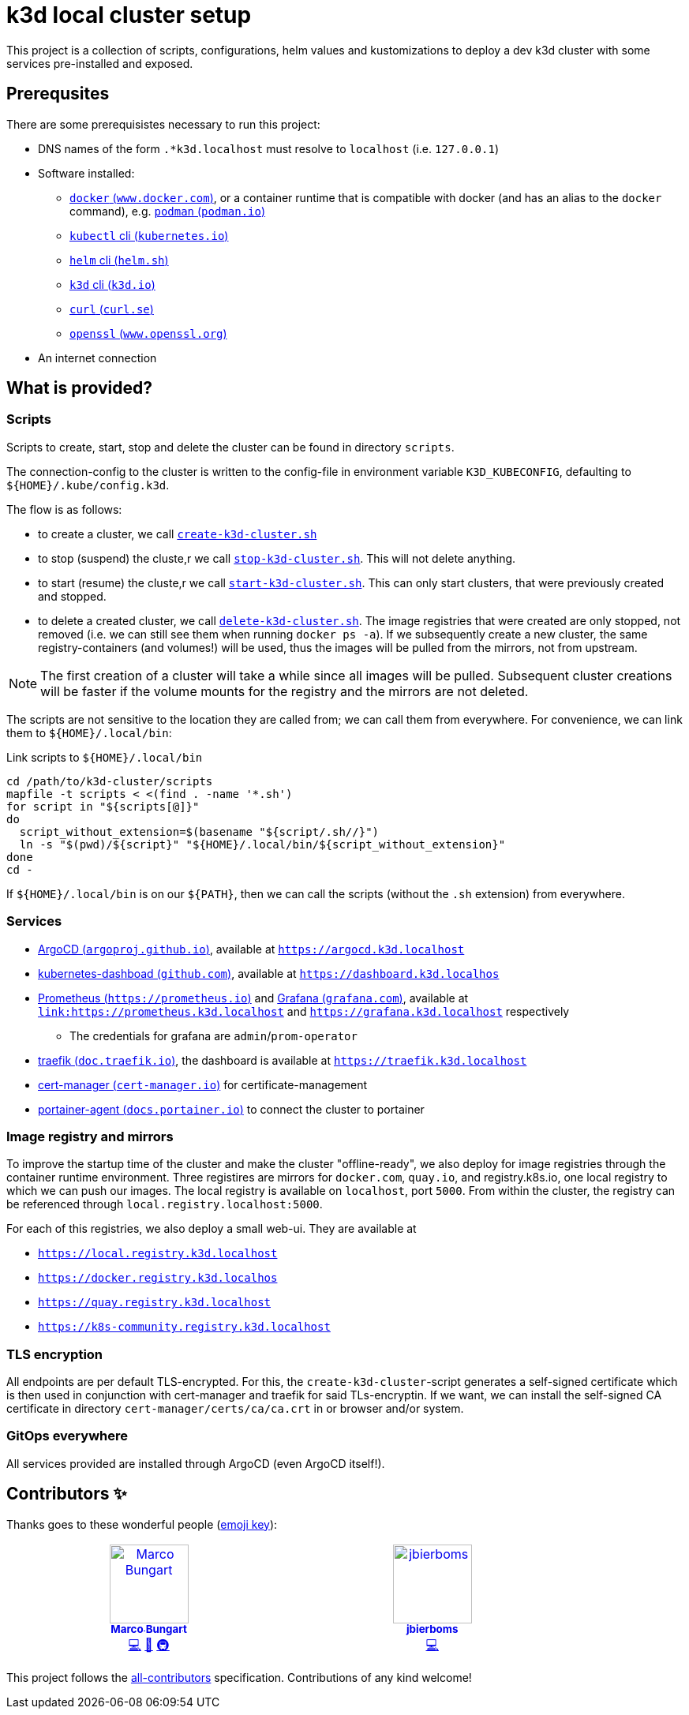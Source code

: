 = k3d local cluster setup

This project is a collection of scripts, configurations, helm values and kustomizations to deploy a dev k3d cluster with some services pre-installed and exposed.

== Prerequsites
There are some prerequisistes necessary to run this project:

* DNS names of the form `.*k3d.localhost` must resolve to `localhost` (i.e. `127.0.0.1`)
* Software installed:
** link:https://www.docker.com/[`docker` (`www.docker.com`)], or a container runtime that is compatible with docker (and has an alias to the `docker` command), e.g. link:https://podman.io/[`podman` (`podman.io`)]
** link:https://kubernetes.io/docs/reference/kubectl/[`kubectl` cli (`kubernetes.io`)]
** link:https://helm.sh/[`helm` cli (`helm.sh`)]
** link:https://k3d.io/[`k3d` cli (`k3d.io`)]
** link:https://curl.se/[`curl` (`curl.se`)]
** link:https://www.openssl.org/[`openssl` (`www.openssl.org`)]
* An internet connection

== What is provided?

=== Scripts
Scripts to create, start, stop and delete the cluster can be found in directory `scripts`.

The connection-config to the cluster is written to the config-file in environment variable `K3D_KUBECONFIG`, defaulting to `${HOME}/.kube/config.k3d`.

The flow is as follows:

* to create a cluster, we call link:scripts/create-k3d-cluster.sh[`create-k3d-cluster.sh`]
* to stop (suspend) the cluste,r we call link:scripts/stop-k3d-cluster.sh[`stop-k3d-cluster.sh`]. This will not delete anything.
* to start (resume) the cluste,r we call link:scripts/start-k3d-cluster.sh[`start-k3d-cluster.sh`]. This can only start clusters, that were previously created and stopped.
* to delete a created cluster, we call link:scripts/delete-k3d-cluster.sh[`delete-k3d-cluster.sh`]. The image registries that were created are only stopped, not removed (i.e. we can still see them when running `docker ps -a`). If we subsequently create a new cluster, the same registry-containers (and volumes!) will be used, thus the images will be pulled from the mirrors, not from upstream.

[NOTE]
====
The first creation of a cluster will take a while since all images will be pulled. Subsequent cluster creations will be faster if the volume mounts for the registry and the mirrors are not deleted.
====

The scripts are not sensitive to the location they are called from; we can call them from everywhere. For convenience, we can link them to `${HOME}/.local/bin`:

.Link scripts to `${HOME}/.local/bin`
[source,bash]
----
cd /path/to/k3d-cluster/scripts
mapfile -t scripts < <(find . -name '*.sh')
for script in "${scripts[@]}"
do
  script_without_extension=$(basename "${script/.sh//}")
  ln -s "$(pwd)/${script}" "${HOME}/.local/bin/${script_without_extension}"
done
cd -
----

If `${HOME}/.local/bin` is on our `${PATH}`, then we can call the scripts (without the `.sh` extension) from everywhere.

=== Services
* link:https://argoproj.github.io/cd/[ArgoCD (`argoproj.github.io`)], available at link:https://argocd.k3d.localhost[`https://argocd.k3d.localhost`]
* link:https://github.com/kubernetes/dashboard[kubernetes-dashboad (`github.com`)], available at link:https://dashboard.k3d.localhost[`https://dashboard.k3d.localhos`]
* link:https://prometheus.io/[Prometheus (`https://prometheus.io`)] and link:https://grafana.com/[Grafana (`grafana.com`)], available at link:https://prometheus.k3d.localhost[`link:https://prometheus.k3d.localhost`] and link:https://grafana.k3d.localhost[`https://grafana.k3d.localhost`] respectively
** The credentials for grafana are `admin`/`prom-operator`
* link:https://doc.traefik.io/traefik/[traefik (`doc.traefik.io`)], the dashboard is available at link:https://traefik.k3d.localhost[`https://traefik.k3d.localhost`]
* link:https://cert-manager.io/[cert-manager (`cert-manager.io`)] for certificate-management
* link:https://docs.portainer.io/admin/environments/add/kubernetes/agent[portainer-agent (`docs.portainer.io`)] to connect the cluster to portainer

=== Image registry and mirrors
To improve the startup time of the cluster and make the cluster "offline-ready", we also deploy for image registries through the container runtime environment. Three registires are mirrors for `docker.com`, `quay.io`, and registry.k8s.io, one local registry to which we can push our images. The local registry is available on `localhost`, port `5000`. From within the cluster, the registry can be referenced through `local.registry.localhost:5000`.

For each of this registries, we also deploy a small web-ui. They are available at

* link:https://local.registry.k3d.localhost[`https://local.registry.k3d.localhost`]
* link:https://docker.registry.k3d.localhost[`https://docker.registry.k3d.localhos`]
* link:https://quay.registry.k3d.localhost[`https://quay.registry.k3d.localhost`]
* link:https://k8s-community.registry.k3d.localhost[`https://k8s-community.registry.k3d.localhost`]

=== TLS encryption
All endpoints are per default TLS-encrypted. For this, the `create-k3d-cluster`-script generates a self-signed certificate which is then used in conjunction with cert-manager and traefik for said TLs-encryptin. If we want, we can install the self-signed CA certificate in directory `cert-manager/certs/ca/ca.crt` in or browser and/or system.

=== GitOps everywhere
All services provided are installed through ArgoCD (even ArgoCD itself!).

== Contributors ✨

Thanks goes to these wonderful people (https://allcontributors.org/docs/en/emoji-key[emoji key]):

++++
<!-- ALL-CONTRIBUTORS-LIST:START - Do not remove or modify this section -->
<!-- prettier-ignore-start -->
<!-- markdownlint-disable -->
<table>
  <tbody>
    <tr>
      <td align="center" valign="top" width="14.28%"><a href="https://github.com/turing85"><img src="https://avatars.githubusercontent.com/u/32584495?v=4?s=100" width="100px;" alt="Marco Bungart"/><br /><sub><b>Marco Bungart</b></sub></a><br /><a href="#code-turing85" title="Code">💻</a> <a href="#maintenance-turing85" title="Maintenance">🚧</a> <a href="#infra-turing85" title="Infrastructure (Hosting, Build-Tools, etc)">🚇</a></td>
      <td align="center" valign="top" width="14.28%"><a href="https://github.com/jbierboms"><img src="https://avatars.githubusercontent.com/u/11670769?v=4?s=100" width="100px;" alt="jbierboms"/><br /><sub><b>jbierboms</b></sub></a><br /><a href="#code-jbierboms" title="Code">💻</a></td>
    </tr>
  </tbody>
</table>

<!-- markdownlint-restore -->
<!-- prettier-ignore-end -->

<!-- ALL-CONTRIBUTORS-LIST:END -->
++++

This project follows the https://github.com/all-contributors/all-contributors[all-contributors] specification. Contributions of any kind welcome!